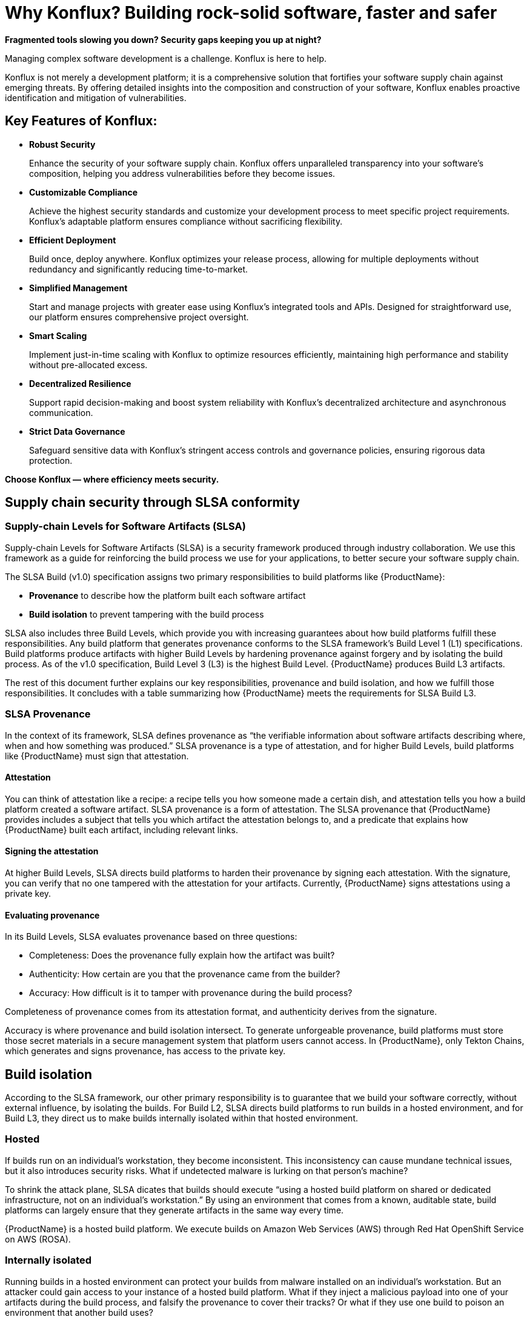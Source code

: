 = Why Konflux? Building rock-solid software, faster and safer

*Fragmented tools slowing you down? Security gaps keeping you up at night?*

Managing complex software development is a challenge. Konflux is here to help.

Konflux is not merely a development platform; it is a comprehensive solution that fortifies your software supply chain against emerging threats. By offering detailed insights into the composition and construction of your software, Konflux enables proactive identification and mitigation of vulnerabilities.

== Key Features of Konflux:

* *Robust Security*

+
Enhance the security of your software supply chain. Konflux offers unparalleled transparency into your software’s composition, helping you address vulnerabilities before they become issues.

* *Customizable Compliance*

+
Achieve the highest security standards and customize your development process to meet specific project requirements. Konflux's adaptable platform ensures compliance without sacrificing flexibility.

* *Efficient Deployment*

+
Build once, deploy anywhere. Konflux optimizes your release process, allowing for multiple deployments without redundancy and significantly reducing time-to-market.

* *Simplified Management*

+
Start and manage projects with greater ease using Konflux’s integrated tools and APIs. Designed for straightforward use, our platform ensures comprehensive project oversight.

* *Smart Scaling*

+
Implement just-in-time scaling with Konflux to optimize resources efficiently, maintaining high performance and stability without pre-allocated excess.

* *Decentralized Resilience*

+
Support rapid decision-making and boost system reliability with Konflux’s decentralized architecture and asynchronous communication.

* *Strict Data Governance*

+
Safeguard sensitive data with Konflux’s stringent access controls and governance policies, ensuring rigorous data protection.

*Choose Konflux — where efficiency meets security.*

== Supply chain security through SLSA conformity

=== Supply-chain Levels for Software Artifacts (SLSA)

Supply-chain Levels for Software Artifacts (SLSA) is a security framework produced through industry collaboration. We use this framework as a guide for reinforcing the build process we use for your applications, to better secure your software supply chain.

The SLSA Build (v1.0) specification assigns two primary responsibilities to build platforms like {ProductName}:

* *Provenance* to describe how the platform built each software artifact
* *Build isolation* to prevent tampering with the build process

SLSA also includes three Build Levels, which provide you with increasing guarantees about how build platforms fulfill these responsibilities. Any build platform that generates provenance conforms to the SLSA framework’s Build Level 1 (L1) specifications. Build platforms produce artifacts with higher Build Levels by hardening provenance against forgery and by isolating the build process. As of the v1.0 specification, Build Level 3 (L3) is the highest Build Level. {ProductName} produces Build L3 artifacts.

The rest of this document further explains our key responsibilities, provenance and build isolation, and how we fulfill those responsibilities. It concludes with a table summarizing how {ProductName} meets the requirements for SLSA Build L3. 


=== SLSA Provenance

In the context of its framework, SLSA defines provenance as “the verifiable information about software artifacts describing where, when and how something was produced.” SLSA provenance is a type of attestation, and for higher Build Levels, build platforms like {ProductName} must sign that attestation.

==== Attestation

You can think of attestation like a recipe: a recipe tells you how someone made a certain dish, and attestation tells you how a build platform created a software artifact. SLSA provenance is a form of attestation. The SLSA provenance that {ProductName} provides includes a subject that tells you which artifact the attestation belongs to, and a predicate that explains how {ProductName} built each artifact, including relevant links. 

==== Signing the attestation

At higher Build Levels, SLSA directs build platforms to harden their provenance by signing each attestation. With the signature, you can verify that no one tampered with the attestation for your artifacts. Currently, {ProductName} signs attestations using a private key. 

==== Evaluating provenance

In its Build Levels, SLSA evaluates provenance based on three questions:

* Completeness: Does the provenance fully explain how the artifact was built?
* Authenticity: How certain are you that the provenance came from the builder?
* Accuracy: How difficult is it to tamper with provenance during the build process?    

Completeness of provenance comes from its attestation format, and authenticity derives from the signature. 

Accuracy is where provenance and build isolation intersect. To generate unforgeable provenance, build platforms must store those secret materials in a secure management system that platform users cannot access. In {ProductName}, only Tekton Chains, which generates and signs provenance, has access to the private key. 


== Build isolation

According to the SLSA framework, our other primary responsibility is to guarantee that we build your software correctly, without external influence, by isolating the builds. For Build L2, SLSA directs build platforms to run builds in a hosted environment, and for Build L3, they direct us to make builds internally isolated within that hosted environment.

=== Hosted

If builds run on an individual’s workstation, they become inconsistent. This inconsistency can cause mundane technical issues, but it also introduces security risks. What if undetected malware is lurking on that person’s machine? 

To shrink the attack plane, SLSA dicates that builds should execute “using a hosted build platform on shared or dedicated infrastructure, not on an individual’s workstation.” By using an environment that comes from a known, auditable state, build platforms can largely ensure that they generate artifacts in the same way every time.

{ProductName} is a hosted build platform. We execute builds on Amazon Web Services (AWS) through Red Hat OpenShift Service on AWS (ROSA). 


=== Internally isolated

Running builds in a hosted environment can protect your builds from malware installed on an individual’s workstation. But an attacker could gain access to your instance of a hosted build platform. What if they inject a malicious payload into one of your artifacts during the build process, and falsify the provenance to cover their tracks? Or what if they use one build to poison an environment that another build uses?

To mitigate these threats, and others, SLSA instructs build platforms to execute builds in an environment that, within the larger hosted environment, is internally isolated from other builds, users, and the control plane. The only external influence that is permissible is influence that the build itself requests, such as dependencies.  

{ProductName} internally isolates builds within ROSA using several different tactics. For example, Tekton Chains generates and signs provenance in its own namespace, separate from the one that runs user-defined build steps, so attackers cannot forge provenance. And builds themselves run in their own ephemeral pods, so they cannot persist or influence the build environment of subsequent builds.


== How we meet the requirements for SLSA Build L3

The following table summarizes how {ProductName} conforms to the specification for producing SLSA Build L3 software artifacts. 

[cols="1,1, 1"]
|===
|Build level |Requirements |How we meet them

3+^|_For provenance_

|L1: Provenance exists
a|Provenance is:

* Automatically generated
* Formatted per SLSA guidelines, or contains equivalent information
* Complete as possible

a|Provenance in {ProductName} is:

* Generated for each software artifact
* Formatted according to SLSA guidelines
* Complete


|L2: Hosted build platform
a|Provenance is complete and authentic:

* Users can validate provenance.
* The control plane, not tenants, generates provenance.
* Provenance is complete.

a|{ProductName}:

* Signs attestations with a private key
* Generates provenance itself using Tekton Chains
* Generates complete attestations

|L3: Hardened builds
a|Provenance is complete, authentic, and accurate:

* Secret material used to authenticate provenance is stored in a secure management system.
* Secret material is not accessible to the environment running user-defined build steps.
* Provenance is complete, including fully enumerated external parameters.

a|{ProductName}:

* Stores secret materials in Tekton Chains, which is a secure management system
* Uses Tekton Chains in a separate namespace
* Enumerates external parameters in its provenance


3+^|_For build isolation_

|L1
|No build isolation requirements for L1 conformity
|N/A

|L2: Hosted build platform
|All build steps run using a hosted build platform on shared or dedicated infrastructure, not on an individual’s workstation.
|{ProductName} is hosted through ROSA.

|L3: Hardened builds
a|Builds run in an isolated environment:

* Builds cannot access secrets of the platform.
* Two builds cannot influence one another.
* Builds cannot persist or influence environment of other builds.
* Builds cannot inject false entries into a cache used by another build.
* Services allowing remote influence must be listed as external parameters in provenance.

a|In {ProductName}:

* Only Tekton Chains can access secret materials.
* Builds run in ephemeral pods.
* ServiceAccounts (API objects that are shared within projects) have reduced permissions.
* Tekton Chains generates and signs provenance outside users’ workspaces.
* External parameters are fully enumerated in provenance.

|===

== Additional resources

* Learn xref:../how-tos/metadata/provenance.adoc[how to inspect the SLSA] provenance for your components.
* Visit the link:https://slsa.dev/spec/v1.0/[SLSA overview page], the link:https://slsa.dev/spec/v1.0/levels[Build Levels] page, or the link:https://slsa.dev/spec/v1.0/verifying-systems[verifying build platforms] page.

//xref to be double-checked before the release
//OLD * Learn xref:../how-to-guides/Secure-your-supply-chain/proc_inspect-slsa-provenance.adoc[how to inspect the SLSA] provenance for your components. 
